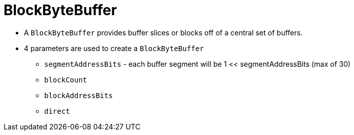  
= BlockByteBuffer


* A `BlockByteBuffer` provides buffer slices or blocks off of a central set of buffers. 
* 4 parameters are used to create a `BlockByteBuffer`
** `segmentAddressBits` - each buffer segment will be 1 << segmentAddressBits (max of 30)
** `blockCount`
** `blockAddressBits`
** `direct`
